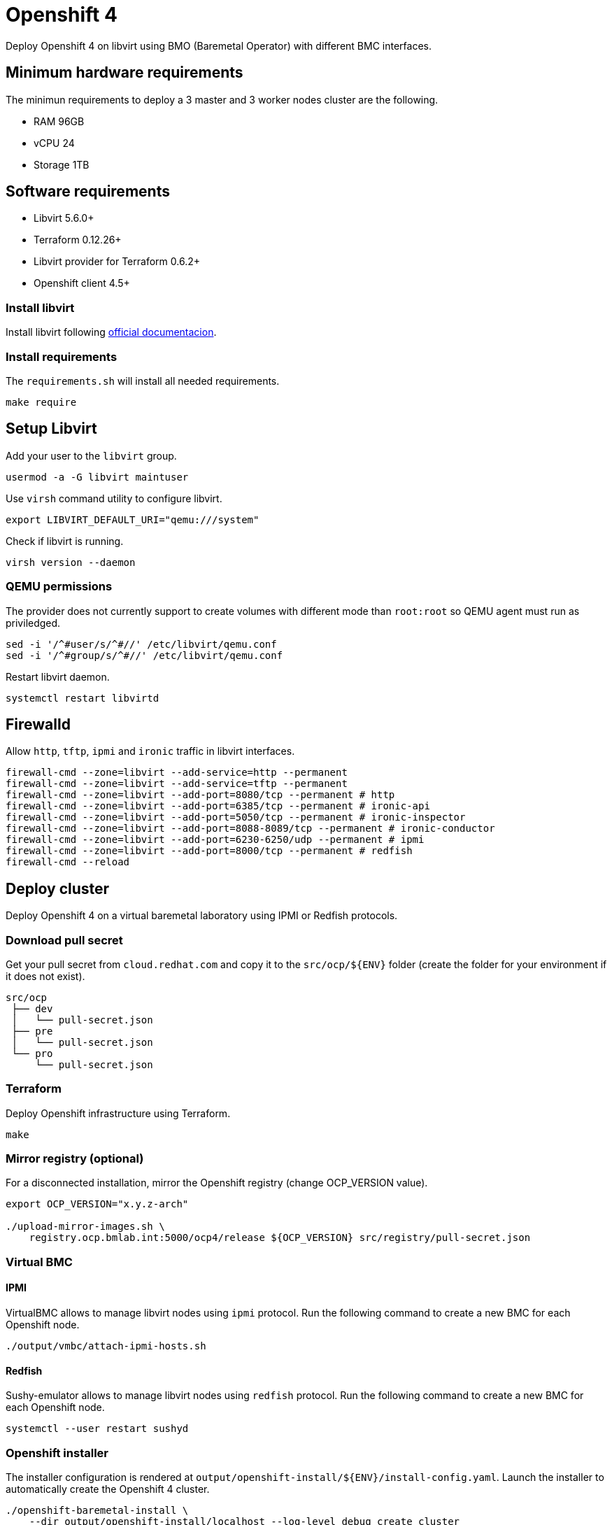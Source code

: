 = Openshift 4

Deploy Openshift 4 on libvirt using BMO (Baremetal Operator) with different BMC interfaces.

== Minimum hardware requirements

The minimun requirements to deploy a 3 master and 3 worker nodes cluster are the following.

- RAM 96GB
- vCPU 24
- Storage 1TB

== Software requirements

- Libvirt 5.6.0+
- Terraform 0.12.26+
- Libvirt provider for Terraform 0.6.2+
- Openshift client 4.5+

=== Install libvirt

Install libvirt following https://docs.fedoraproject.org/en-US/quick-docs/getting-started-with-virtualization/index.html[official documentacion].

=== Install requirements

The `+requirements.sh+` will install all needed requirements.

[source,bash]
----
make require
----

== Setup Libvirt

Add your user to the `+libvirt+` group.

[source,bash]
----
usermod -a -G libvirt maintuser
----

Use `+virsh+` command utility to configure libvirt.

[source,bash]
----
export LIBVIRT_DEFAULT_URI="qemu:///system"
----

Check if libvirt is running.

[source,bash]
----
virsh version --daemon
----

=== QEMU permissions

The provider does not currently support to create volumes with different mode than `+root:root+` so QEMU agent must run as priviledged.

[source,bash]
----
sed -i '/^#user/s/^#//' /etc/libvirt/qemu.conf
sed -i '/^#group/s/^#//' /etc/libvirt/qemu.conf
----

Restart libvirt daemon.

[source,bash]
----
systemctl restart libvirtd
----

== Firewalld

Allow `+http+`, `+tftp+`, `+ipmi+` and `ironic` traffic in libvirt interfaces.

[source,bash]
----
firewall-cmd --zone=libvirt --add-service=http --permanent
firewall-cmd --zone=libvirt --add-service=tftp --permanent
firewall-cmd --zone=libvirt --add-port=8080/tcp --permanent # http
firewall-cmd --zone=libvirt --add-port=6385/tcp --permanent # ironic-api
firewall-cmd --zone=libvirt --add-port=5050/tcp --permanent # ironic-inspector
firewall-cmd --zone=libvirt --add-port=8088-8089/tcp --permanent # ironic-conductor
firewall-cmd --zone=libvirt --add-port=6230-6250/udp --permanent # ipmi
firewall-cmd --zone=libvirt --add-port=8000/tcp --permanent # redfish
firewall-cmd --reload
----

== Deploy cluster

Deploy Openshift 4 on a virtual baremetal laboratory using IPMI or Redfish protocols.

=== Download pull secret

Get your pull secret from `+cloud.redhat.com+` and copy it to the `+src/ocp/${ENV}+` folder (create the folder for your environment if it does not exist).

[source,bash]
----
src/ocp
 ├── dev
 │   └── pull-secret.json
 ├── pre
 │   └── pull-secret.json
 └── pro
     └── pull-secret.json
----

=== Terraform

Deploy Openshift infrastructure using Terraform.

[source,bash]
----
make
----

=== Mirror registry (optional)

For a disconnected installation, mirror the Openshift registry (change OCP_VERSION value).

[source,bash]
----
export OCP_VERSION="x.y.z-arch"

./upload-mirror-images.sh \
    registry.ocp.bmlab.int:5000/ocp4/release ${OCP_VERSION} src/registry/pull-secret.json
----

=== Virtual BMC

==== IPMI

VirtualBMC allows to manage libvirt nodes using `+ipmi+` protocol. Run the following command to create a new BMC for each Openshift node.

[source,bash]
----
./output/vmbc/attach-ipmi-hosts.sh
----

==== Redfish

Sushy-emulator allows to manage libvirt nodes using `+redfish+` protocol. Run the following command to create a new BMC for each Openshift node.

[source,bash]
----
systemctl --user restart sushyd
----

=== Openshift installer

The installer configuration is rendered at `+output/openshift-install/${ENV}/install-config.yaml+`. Launch the installer to automatically create the Openshift 4 cluster.

[source,bash]
----
./openshift-baremetal-install \
    --dir output/openshift-install/localhost --log-level debug create cluster
----

Wait until the installation finishes to verify if the Openshift cluster has been correctly created.

[source,bash]
----
export KUBECONFIG="$(pwd)/output/openshift-install/localhost/auth/kubeconfig"
oc get nodes
----

== References

- https://openshift-kni.github.io/baremetal-deploy
- https://github.com/metal3-io/metal3-dev-env
- https://docs.openstack.org/virtualbmc/latest/index.html
- https://docs.openstack.org/sushy-tools/latest/index.html
